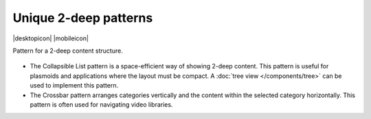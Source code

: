 Unique 2-deep patterns
======================

.. container:: intend

   |desktopicon| |mobileicon|

Pattern for a 2-deep content structure.

.. figure:: /img/NP-2-deep-1a.png
   :alt: Unique 2-deep patterns

-  The Collapsible List pattern is a space-efficient way of showing
   2-deep content. This pattern is useful for plasmoids and applications
   where the layout must be compact. A :doc:`tree view </components/tree>` 
   can be used to implement this pattern.
-  The Crossbar pattern arranges categories vertically and the content
   within the selected category horizontally. This pattern is often used
   for navigating video libraries.
